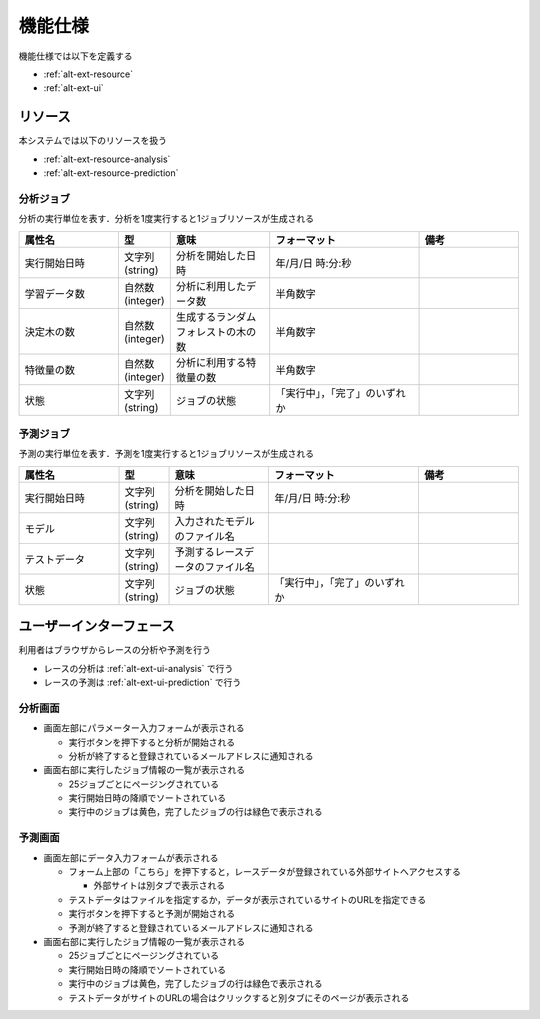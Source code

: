 機能仕様
========

機能仕様では以下を定義する

- :ref:`alt-ext-resource`
- :ref:`alt-ext-ui`

.. _alt-ext-resource:

リソース
--------

本システムでは以下のリソースを扱う

- :ref:`alt-ext-resource-analysis`
- :ref:`alt-ext-resource-prediction`

.. _alt-ext-resource-analysis:

分析ジョブ
^^^^^^^^^^

分析の実行単位を表す．分析を1度実行すると1ジョブリソースが生成される

.. csv-table::
   :header: "属性名", "型", "意味", "フォーマット", "備考"
   :widths: 20, 10, 20, 30, 20

   "実行開始日時", "文字列(string)", "分析を開始した日時", "年/月/日 時:分:秒",
   "学習データ数", "自然数(integer)", "分析に利用したデータ数", "半角数字",
   "決定木の数", "自然数(integer)", "生成するランダムフォレストの木の数", "半角数字",
   "特徴量の数", "自然数(integer)", "分析に利用する特徴量の数", "半角数字",
   "状態", "文字列(string)", "ジョブの状態", "「実行中」，「完了」のいずれか",

.. _alt-ext-resource-prediction:

予測ジョブ
^^^^^^^^^^

予測の実行単位を表す．予測を1度実行すると1ジョブリソースが生成される

.. csv-table::
   :header: "属性名", "型", "意味", "フォーマット", "備考"
   :widths: 20, 10, 20, 30, 20

   "実行開始日時", "文字列(string)", "分析を開始した日時", "年/月/日 時:分:秒",
   "モデル", "文字列(string)", "入力されたモデルのファイル名", "",
   "テストデータ", "文字列(string)", "予測するレースデータのファイル名", "",
   "状態", "文字列(string)", "ジョブの状態", "「実行中」，「完了」のいずれか",

.. _alt-ext-ui:

ユーザーインターフェース
------------------------

利用者はブラウザからレースの分析や予測を行う

- レースの分析は :ref:`alt-ext-ui-analysis` で行う
- レースの予測は :ref:`alt-ext-ui-prediction` で行う

.. _alt-ext-ui-analysis:

分析画面
^^^^^^^^

.. image:: images/analysis.png
   :alt: 分析画面

- 画面左部にパラメーター入力フォームが表示される

  - 実行ボタンを押下すると分析が開始される
  - 分析が終了すると登録されているメールアドレスに通知される

- 画面右部に実行したジョブ情報の一覧が表示される

  - 25ジョブごとにページングされている
  - 実行開始日時の降順でソートされている
  - 実行中のジョブは黄色，完了したジョブの行は緑色で表示される

.. _alt-ext-ui-prediction:

予測画面
^^^^^^^^

.. image:: images/prediction.png
   :alt: 予測画面

- 画面左部にデータ入力フォームが表示される

  - フォーム上部の「こちら」を押下すると，レースデータが登録されている外部サイトへアクセスする

    - 外部サイトは別タブで表示される

  - テストデータはファイルを指定するか，データが表示されているサイトのURLを指定できる
  - 実行ボタンを押下すると予測が開始される
  - 予測が終了すると登録されているメールアドレスに通知される

- 画面右部に実行したジョブ情報の一覧が表示される

  - 25ジョブごとにページングされている
  - 実行開始日時の降順でソートされている
  - 実行中のジョブは黄色，完了したジョブの行は緑色で表示される
  - テストデータがサイトのURLの場合はクリックすると別タブにそのページが表示される
